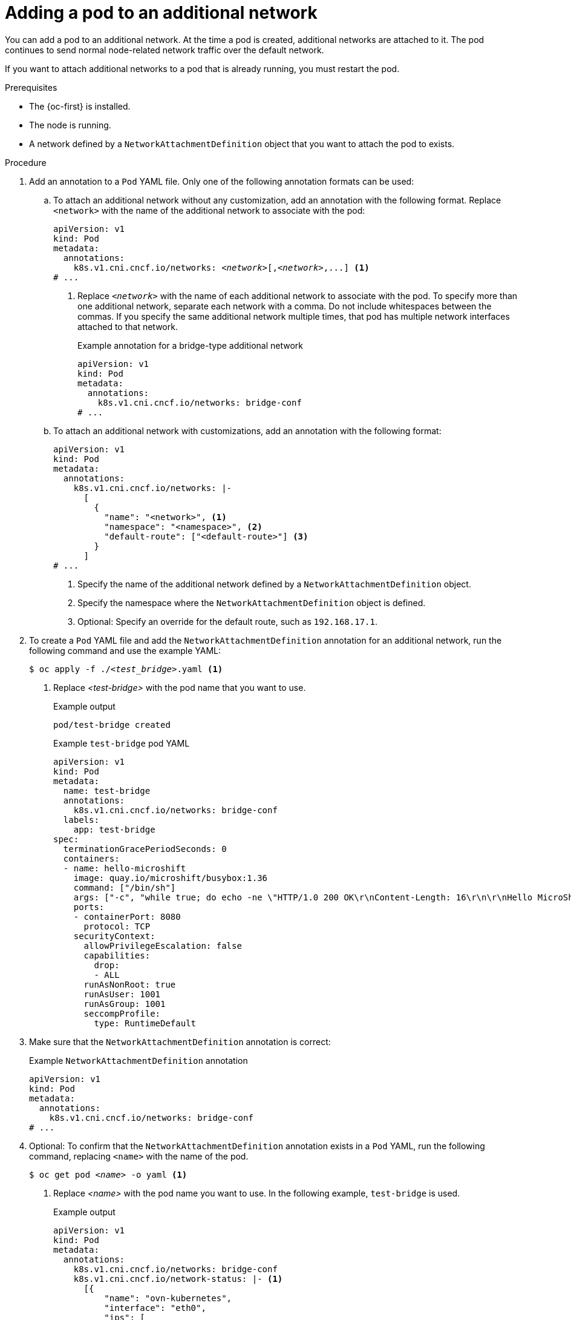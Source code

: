 // Module included in the following assemblies:
//
// * microshift_networking/microshift_multiple_networks/microshift-cni-multus-using.adoc

:_mod-docs-content-type: PROCEDURE
[id="microshift-nw-multus-add-pod_{context}"]
= Adding a pod to an additional network

You can add a pod to an additional network. At the time a pod is created, additional networks are attached to it. The pod continues to send normal node-related network traffic over the default network.

If you want to attach additional networks to a pod that is already running, you must restart the pod.

.Prerequisites

* The {oc-first} is installed.
* The node is running.
* A network defined by a `NetworkAttachmentDefinition` object that you want to attach the pod to exists.

.Procedure

. Add an annotation to a `Pod` YAML file. Only one of the following annotation formats can be used:

.. To attach an additional network without any customization, add an annotation with the following format. Replace `<network>` with the name of the additional network to associate with the pod:
+
[source,yaml,subs="+quotes"]
----
apiVersion: v1
kind: Pod
metadata:
  annotations:
    k8s.v1.cni.cncf.io/networks: _<network>_[,_<network>_,...] <1>
# ...
----
<1> Replace `_<network>_` with the name of each additional network to associate with the pod. To specify more than one additional network, separate each network with a comma. Do not include whitespaces between the commas. If you specify the same additional network multiple times, that pod has multiple network interfaces attached to that network.
+
.Example annotation for a bridge-type additional network
+
[source,yaml]
----
apiVersion: v1
kind: Pod
metadata:
  annotations:
    k8s.v1.cni.cncf.io/networks: bridge-conf
# ...
----

.. To attach an additional network with customizations, add an annotation with the following format:
+
[source,yaml]
----
apiVersion: v1
kind: Pod
metadata:
  annotations:
    k8s.v1.cni.cncf.io/networks: |-
      [
        {
          "name": "<network>", <1>
          "namespace": "<namespace>", <2>
          "default-route": ["<default-route>"] <3>
        }
      ]
# ...
----
<1> Specify the name of the additional network defined by a `NetworkAttachmentDefinition` object.
<2> Specify the namespace where the `NetworkAttachmentDefinition` object is defined.
<3> Optional: Specify an override for the default route, such as `192.168.17.1`.

. To create a `Pod` YAML file and add the `NetworkAttachmentDefinition` annotation for an additional network, run the following command and use the example YAML:
+
[source,terminal,subs="+quotes"]
----
$ oc apply -f ./_<test_bridge>_.yaml <1>
----
<1> Replace _<test-bridge>_ with the pod name that you want to use.
+
.Example output
[source,terminal]
----
pod/test-bridge created
----
+
.Example `test-bridge` pod YAML
[source,yaml]
----
apiVersion: v1
kind: Pod
metadata:
  name: test-bridge
  annotations:
    k8s.v1.cni.cncf.io/networks: bridge-conf
  labels:
    app: test-bridge
spec:
  terminationGracePeriodSeconds: 0
  containers:
  - name: hello-microshift
    image: quay.io/microshift/busybox:1.36
    command: ["/bin/sh"]
    args: ["-c", "while true; do echo -ne \"HTTP/1.0 200 OK\r\nContent-Length: 16\r\n\r\nHello MicroShift\" | nc -l -p 8080 ; done"]
    ports:
    - containerPort: 8080
      protocol: TCP
    securityContext:
      allowPrivilegeEscalation: false
      capabilities:
        drop:
        - ALL
      runAsNonRoot: true
      runAsUser: 1001
      runAsGroup: 1001
      seccompProfile:
        type: RuntimeDefault
----

. Make sure that the `NetworkAttachmentDefinition` annotation is correct:
+
.Example `NetworkAttachmentDefinition` annotation
+
[source,yaml]
----
apiVersion: v1
kind: Pod
metadata:
  annotations:
    k8s.v1.cni.cncf.io/networks: bridge-conf
# ...
----

. Optional: To confirm that the `NetworkAttachmentDefinition` annotation exists in a `Pod` YAML, run the following command, replacing `<name>` with the name of the pod.
+
[source,terminal,subs="+quotes"]
----
$ oc get pod _<name>_ -o yaml <1>
----
<1> Replace _<name>_ with the pod name you want to use. In the following example, `test-bridge` is used.
+
.Example output
[source,yaml]
----
apiVersion: v1
kind: Pod
metadata:
  annotations:
    k8s.v1.cni.cncf.io/networks: bridge-conf
    k8s.v1.cni.cncf.io/network-status: |- <1>
      [{
          "name": "ovn-kubernetes",
          "interface": "eth0",
          "ips": [
              "10.42.0.18"
          ],
          "default": true,
          "dns": {}
      },{
          "name": "bridge-conf",
          "interface": "net1",
          "ips": [
              "20.2.2.100"
          ],
          "mac": "22:2f:60:a5:f8:00",
          "dns": {}
      }]
  name: pod
  namespace: default
spec:
# ...
status:
# ...
----
<1> The `k8s.v1.cni.cncf.io/network-status` parameter is a JSON array of objects. Each object describes the status of an additional network attached to the pod. The annotation value is stored as a plain text value.

. Verify that the pod is running by running the following command:
+
[source,terminal]
----
$ oc get pod
----
+
.Example output
[source,terminal]
----
NAME          READY   STATUS    RESTARTS   AGE
test-bridge   1/1     Running   0          81s
----
